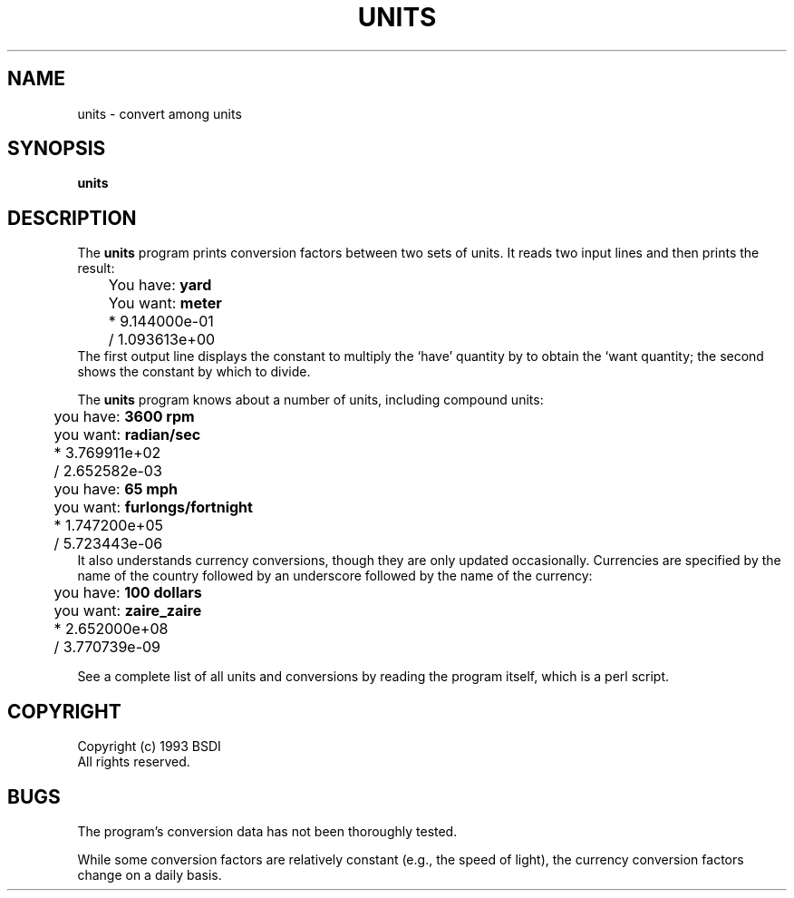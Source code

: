 .\" $Id: units.1,v 1.1.1.1 1993/03/08 06:46:48 polk Exp $
.TH UNITS 1 "" ""
.SH NAME
units \- convert among units
.SH SYNOPSIS
.B units
.SH DESCRIPTION
The
.B units
program prints conversion factors between two sets of units.  It reads
two input lines and then prints the result:
.nf
	You have:  \fByard\fP
	You want:  \fBmeter\fP
	        * 9.144000e-01
	        / 1.093613e+00
.fi
The first output line displays the constant to multiply the `have'
quantity by to obtain the `want quantity; the second shows the
constant by which to divide.
.PP
The
.B units
program knows about a number of units, including compound units:
.nf
	you have: \fB3600 rpm\fP
	you want: \fBradian/sec\fP
	        * 3.769911e+02
	        / 2.652582e-03
	you have: \fB65 mph\fP
	you want: \fBfurlongs/fortnight\fP
	        * 1.747200e+05
	        / 5.723443e-06
.fi
It also understands currency conversions, though they are only updated
occasionally.  Currencies are specified by the name of the country
followed by an underscore followed by the name of the currency:
.nf
	you have: \fB100 dollars\fP
	you want: \fBzaire_zaire\fP
	        * 2.652000e+08
	        / 3.770739e-09
.fi
.PP
See a complete list of all units and conversions by reading the
program itself, which is a perl script.
.SH COPYRIGHT
Copyright (c) 1993 BSDI
.br
All rights reserved.
.SH BUGS
.PP
The program's conversion data has not been thoroughly tested.
.PP
While some conversion factors are relatively constant (e.g., the speed
of light), the currency conversion factors change on a daily basis.
